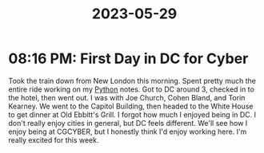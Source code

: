 :PROPERTIES:
:ID:       2297eabe-4e9f-458d-a22c-3a4b956aa4c2
:END:
#+title: 2023-05-29
* 08:16 PM: First Day in DC for Cyber
Took the train down from New London this morning. Spent pretty much the entire ride working on my [[id:7fc21633-542b-41b5-9019-a820af991795][Python]] notes.
Got to DC around 3, checked in to the hotel, then went out. I was with Joe Church, Cohen Bland, and Torin Kearney. We went to the Capitol Building, then headed to the White House to get dinner at Old Ebbitt's Grill. I forgot how much I enjoyed being in DC. I don't really enjoy cities in general, but DC feels different. We'll see how I enjoy being at CGCYBER, but I honestly think I'd enjoy working here. I'm really excited for this week. 
